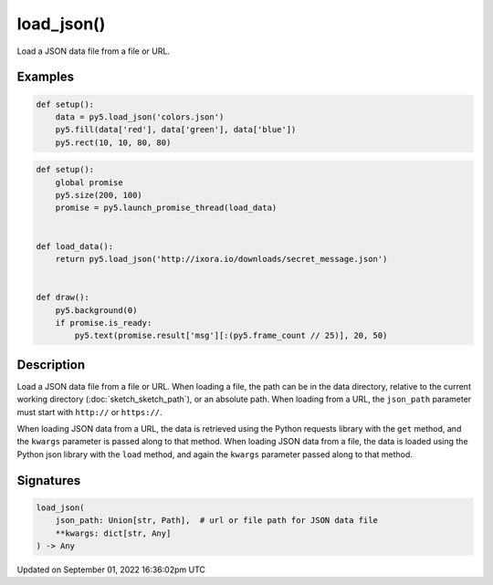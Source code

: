 load_json()
===========

Load a JSON data file from a file or URL.

Examples
--------

.. raw:: html

    <div class="example-table">

.. raw:: html

    <div class="example-row"><div class="example-cell-image">

.. image:: /images/reference/Sketch_load_json_0.png
    :alt: example picture for load_json()

.. raw:: html

    </div><div class="example-cell-code">

.. code:: python

    def setup():
        data = py5.load_json('colors.json')
        py5.fill(data['red'], data['green'], data['blue'])
        py5.rect(10, 10, 80, 80)

.. raw:: html

    </div></div>

.. raw:: html

    <div class="example-row"><div class="example-cell-image">

.. raw:: html

    </div><div class="example-cell-code">

.. code:: python

    def setup():
        global promise
        py5.size(200, 100)
        promise = py5.launch_promise_thread(load_data)


    def load_data():
        return py5.load_json('http://ixora.io/downloads/secret_message.json')


    def draw():
        py5.background(0)
        if promise.is_ready:
            py5.text(promise.result['msg'][:(py5.frame_count // 25)], 20, 50)

.. raw:: html

    </div></div>

.. raw:: html

    </div>

Description
-----------

Load a JSON data file from a file or URL. When loading a file, the path can be in the data directory, relative to the current working directory (:doc:`sketch_sketch_path`), or an absolute path. When loading from a URL, the ``json_path`` parameter must start with ``http://`` or ``https://``.

When loading JSON data from a URL, the data is retrieved using the Python requests library with the ``get`` method, and the ``kwargs`` parameter is passed along to that method. When loading JSON data from a file, the data is loaded using the Python json library with the ``load`` method, and again the ``kwargs`` parameter passed along to that method.

Signatures
----------

.. code:: python

    load_json(
        json_path: Union[str, Path],  # url or file path for JSON data file
        **kwargs: dict[str, Any]
    ) -> Any

Updated on September 01, 2022 16:36:02pm UTC

